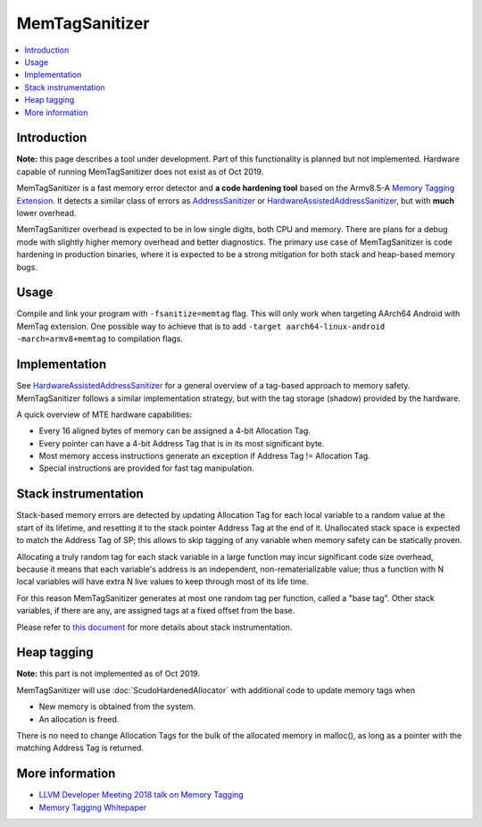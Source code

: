 ================
MemTagSanitizer
================

.. contents::
   :local:

Introduction
============

**Note:** this page describes a tool under development. Part of this
functionality is planned but not implemented.  Hardware capable of
running MemTagSanitizer does not exist as of Oct 2019.

MemTagSanitizer is a fast memory error detector and **a code hardening
tool** based on the Armv8.5-A `Memory Tagging Extension`_. It
detects a similar class of errors as `AddressSanitizer`_ or `HardwareAssistedAddressSanitizer`_, but with
**much** lower overhead.

MemTagSanitizer overhead is expected to be in low single digits, both
CPU and memory. There are plans for a debug mode with slightly higher
memory overhead and better diagnostics. The primary use case of
MemTagSanitizer is code hardening in production binaries, where it is
expected to be a strong mitigation for both stack and heap-based
memory bugs.


Usage
=====

Compile and link your program with ``-fsanitize=memtag`` flag. This
will only work when targeting AArch64 Android with MemTag extension. One
possible way to achieve that is to add ``-target
aarch64-linux-android -march=armv8+memtag`` to compilation flags.

Implementation
==============

See `HardwareAssistedAddressSanitizer`_ for a general overview of a
tag-based approach to memory safety.  MemTagSanitizer follows a
similar implementation strategy, but with the tag storage (shadow)
provided by the hardware.

A quick overview of MTE hardware capabilities:

* Every 16 aligned bytes of memory can be assigned a 4-bit Allocation Tag.
* Every pointer can have a 4-bit Address Tag that is in its most significant byte.
* Most memory access instructions generate an exception if Address Tag != Allocation Tag.
* Special instructions are provided for fast tag manipulation.

Stack instrumentation
=====================

Stack-based memory errors are detected by updating Allocation Tag for
each local variable to a random value at the start of its lifetime,
and resetting it to the stack pointer Address Tag at the end of
it. Unallocated stack space is expected to match the Address Tag of
SP; this allows to skip tagging of any variable when memory safety can
be statically proven.

Allocating a truly random tag for each stack variable in a large
function may incur significant code size overhead, because it means
that each variable's address is an independent, non-rematerializable
value; thus a function with N local variables will have extra N live
values to keep through most of its life time.

For this reason MemTagSanitizer generates at most one random tag per
function, called a "base tag". Other stack variables, if there are
any, are assigned tags at a fixed offset from the base.

Please refer to `this document
<https://github.com/google/sanitizers/wiki/Stack-instrumentation-with-ARM-Memory-Tagging-Extension-(MTE)>`_
for more details about stack instrumentation.

Heap tagging
============

**Note:** this part is not implemented as of Oct 2019.

MemTagSanitizer will use :doc:`ScudoHardenedAllocator`
with additional code to update memory tags when

* New memory is obtained from the system.
* An allocation is freed.

There is no need to change Allocation Tags for the bulk of the
allocated memory in malloc(), as long as a pointer with the matching
Address Tag is returned.

More information
================

* `LLVM Developer Meeting 2018 talk on Memory Tagging <https://llvm.org/devmtg/2018-10/slides/Serebryany-Stepanov-Tsyrklevich-Memory-Tagging-Slides-LLVM-2018.pdf>`_
* `Memory Tagging Whitepaper <https://arxiv.org/pdf/1802.09517.pdf>`_

.. _Memory Tagging Extension: https://community.arm.com/developer/ip-products/processors/b/processors-ip-blog/posts/arm-a-profile-architecture-2018-developments-armv85a
.. _AddressSanitizer: https://clang.llvm.org/docs/AddressSanitizer.html
.. _HardwareAssistedAddressSanitizer: https://clang.llvm.org/docs/HardwareAssistedAddressSanitizerDesign.html
